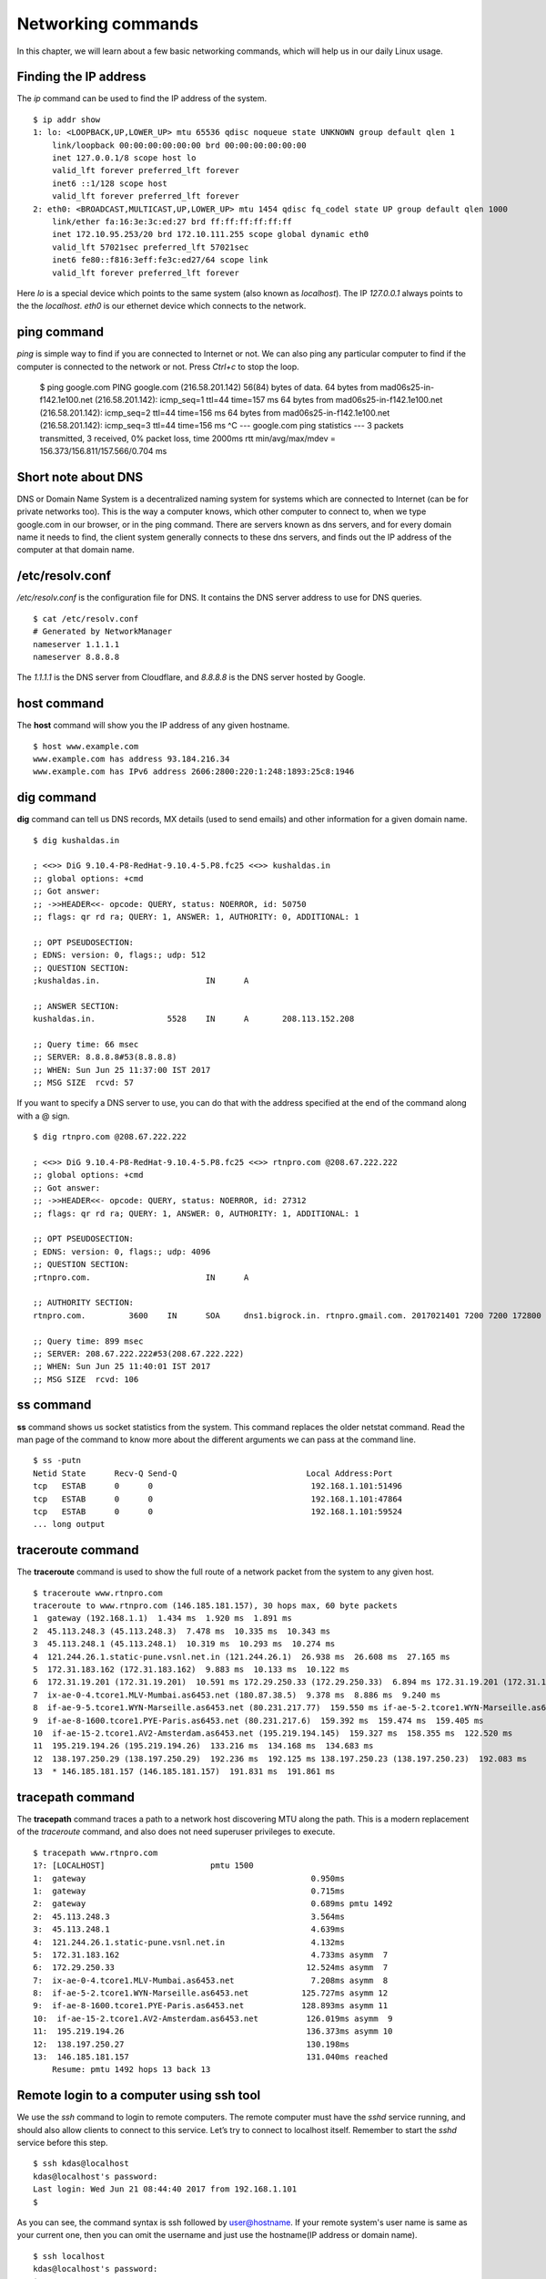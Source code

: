Networking commands
====================

In this chapter, we will learn about a few basic networking commands, which will help us in our daily Linux usage.

.. index:: ip

Finding the IP address
-----------------------

The *ip* command can be used to find the IP address of the system.

::

    $ ip addr show
    1: lo: <LOOPBACK,UP,LOWER_UP> mtu 65536 qdisc noqueue state UNKNOWN group default qlen 1
        link/loopback 00:00:00:00:00:00 brd 00:00:00:00:00:00
        inet 127.0.0.1/8 scope host lo
        valid_lft forever preferred_lft forever
        inet6 ::1/128 scope host 
        valid_lft forever preferred_lft forever
    2: eth0: <BROADCAST,MULTICAST,UP,LOWER_UP> mtu 1454 qdisc fq_codel state UP group default qlen 1000
        link/ether fa:16:3e:3c:ed:27 brd ff:ff:ff:ff:ff:ff
        inet 172.10.95.253/20 brd 172.10.111.255 scope global dynamic eth0
        valid_lft 57021sec preferred_lft 57021sec
        inet6 fe80::f816:3eff:fe3c:ed27/64 scope link 
        valid_lft forever preferred_lft forever

Here *lo* is a special device which points to the same system (also known as *localhost*). The IP *127.0.0.1* always points to the the *localhost*.   
*eth0* is our ethernet device which connects to the network.


.. index:: ping

ping command
-------------

*ping* is simple way to find if you are connected to Internet or not.   
We can also ping any particular computer to find if the computer is connected to the network or not. Press *Ctrl+c* to stop the loop.


    $ ping google.com
    PING google.com (216.58.201.142) 56(84) bytes of data.
    64 bytes from mad06s25-in-f142.1e100.net (216.58.201.142): icmp_seq=1 ttl=44 time=157 ms
    64 bytes from mad06s25-in-f142.1e100.net (216.58.201.142): icmp_seq=2 ttl=44 time=156 ms
    64 bytes from mad06s25-in-f142.1e100.net (216.58.201.142): icmp_seq=3 ttl=44 time=156 ms
    ^C
    --- google.com ping statistics ---
    3 packets transmitted, 3 received, 0% packet loss, time 2000ms
    rtt min/avg/max/mdev = 156.373/156.811/157.566/0.704 ms



.. index:: dns

Short note about DNS
---------------------

DNS or Domain Name System is a decentralized naming system for systems which are
connected to Internet (can be for private networks too). This is the way a
computer knows, which other computer to connect to, when we type google.com in
our browser, or in the ping command. There are servers known as dns servers, and
for every domain name it needs to find, the client system generally connects to
these dns servers, and finds out the IP address of the computer at that domain
name.

/etc/resolv.conf
-----------------

*/etc/resolv.conf* is the configuration file for DNS. It contains the DNS server address to use for DNS queries.

::

    $ cat /etc/resolv.conf 
    # Generated by NetworkManager
    nameserver 1.1.1.1
    nameserver 8.8.8.8


The *1.1.1.1* is the DNS server from Cloudflare, and *8.8.8.8* is the DNS server
hosted by Google.


.. index:: host

host command
-------------

The **host** command will show you the IP address of any given hostname.

::

    $ host www.example.com
    www.example.com has address 93.184.216.34
    www.example.com has IPv6 address 2606:2800:220:1:248:1893:25c8:1946

.. index:: dig

dig command
------------

**dig** command can tell us DNS records, MX details (used to send emails) and other information for a given domain name.

::

    $ dig kushaldas.in

    ; <<>> DiG 9.10.4-P8-RedHat-9.10.4-5.P8.fc25 <<>> kushaldas.in
    ;; global options: +cmd
    ;; Got answer:
    ;; ->>HEADER<<- opcode: QUERY, status: NOERROR, id: 50750
    ;; flags: qr rd ra; QUERY: 1, ANSWER: 1, AUTHORITY: 0, ADDITIONAL: 1

    ;; OPT PSEUDOSECTION:
    ; EDNS: version: 0, flags:; udp: 512
    ;; QUESTION SECTION:
    ;kushaldas.in.			IN	A

    ;; ANSWER SECTION:
    kushaldas.in.		5528	IN	A	208.113.152.208

    ;; Query time: 66 msec
    ;; SERVER: 8.8.8.8#53(8.8.8.8)
    ;; WHEN: Sun Jun 25 11:37:00 IST 2017
    ;; MSG SIZE  rcvd: 57


If you want to specify a DNS server to use, you can do that with the address
specified at the end of the command along with a @ sign.

::

    $ dig rtnpro.com @208.67.222.222

    ; <<>> DiG 9.10.4-P8-RedHat-9.10.4-5.P8.fc25 <<>> rtnpro.com @208.67.222.222
    ;; global options: +cmd
    ;; Got answer:
    ;; ->>HEADER<<- opcode: QUERY, status: NOERROR, id: 27312
    ;; flags: qr rd ra; QUERY: 1, ANSWER: 0, AUTHORITY: 1, ADDITIONAL: 1

    ;; OPT PSEUDOSECTION:
    ; EDNS: version: 0, flags:; udp: 4096
    ;; QUESTION SECTION:
    ;rtnpro.com.			IN	A

    ;; AUTHORITY SECTION:
    rtnpro.com.		3600	IN	SOA	dns1.bigrock.in. rtnpro.gmail.com. 2017021401 7200 7200 172800 38400

    ;; Query time: 899 msec
    ;; SERVER: 208.67.222.222#53(208.67.222.222)
    ;; WHEN: Sun Jun 25 11:40:01 IST 2017
    ;; MSG SIZE  rcvd: 106



.. index:: ss

ss command
-----------

**ss** command shows us socket statistics from the system. This command replaces the older netstat command.   
Read the man page of the command to know more about the different arguments we can pass at the command line.

::

    $ ss -putn
    Netid State      Recv-Q Send-Q                           Local Address:Port                                          Peer Address:Port              
    tcp   ESTAB      0      0                                 192.168.1.101:51496                                       162.125.34.129:443                 users:(("dropbox",pid=28797,fd=80))
    tcp   ESTAB      0      0                                 192.168.1.101:47864                                       74.125.200.189:443                 users:(("chrome",pid=22112,fd=385))
    tcp   ESTAB      0      0                                 192.168.1.101:59524                                      209.12.123.55:22                  users:(("ssh",pid=26621,fd=3))
    ... long output

.. index:: traceroute

traceroute command
-------------------

The **traceroute** command is used to show the full route of a network packet from the system to any given host.

::

    $ traceroute www.rtnpro.com
    traceroute to www.rtnpro.com (146.185.181.157), 30 hops max, 60 byte packets
    1  gateway (192.168.1.1)  1.434 ms  1.920 ms  1.891 ms
    2  45.113.248.3 (45.113.248.3)  7.478 ms  10.335 ms  10.343 ms
    3  45.113.248.1 (45.113.248.1)  10.319 ms  10.293 ms  10.274 ms
    4  121.244.26.1.static-pune.vsnl.net.in (121.244.26.1)  26.938 ms  26.608 ms  27.165 ms
    5  172.31.183.162 (172.31.183.162)  9.883 ms  10.133 ms  10.122 ms
    6  172.31.19.201 (172.31.19.201)  10.591 ms 172.29.250.33 (172.29.250.33)  6.894 ms 172.31.19.201 (172.31.19.201)  8.203 ms
    7  ix-ae-0-4.tcore1.MLV-Mumbai.as6453.net (180.87.38.5)  9.378 ms  8.886 ms  9.240 ms
    8  if-ae-9-5.tcore1.WYN-Marseille.as6453.net (80.231.217.77)  159.550 ms if-ae-5-2.tcore1.WYN-Marseille.as6453.net (180.87.38.126)  159.614 ms if-ae-9-5.tcore1.WYN-Marseille.as6453.net (80.231.217.77)  159.506 ms
    9  if-ae-8-1600.tcore1.PYE-Paris.as6453.net (80.231.217.6)  159.392 ms  159.474 ms  159.405 ms
    10  if-ae-15-2.tcore1.AV2-Amsterdam.as6453.net (195.219.194.145)  159.327 ms  158.355 ms  122.520 ms
    11  195.219.194.26 (195.219.194.26)  133.216 ms  134.168 ms  134.683 ms
    12  138.197.250.29 (138.197.250.29)  192.236 ms  192.125 ms 138.197.250.23 (138.197.250.23)  192.083 ms
    13  * 146.185.181.157 (146.185.181.157)  191.831 ms  191.861 ms



.. index:: tracepath

tracepath command
------------------

The **tracepath** command traces a path to a network host discovering MTU along the path. This is a modern replacement of the *traceroute* command, and also does not need superuser privileges to execute.

::

    $ tracepath www.rtnpro.com
    1?: [LOCALHOST]                      pmtu 1500
    1:  gateway                                               0.950ms 
    1:  gateway                                               0.715ms 
    2:  gateway                                               0.689ms pmtu 1492
    2:  45.113.248.3                                          3.564ms 
    3:  45.113.248.1                                          4.639ms 
    4:  121.244.26.1.static-pune.vsnl.net.in                  4.132ms 
    5:  172.31.183.162                                        4.733ms asymm  7 
    6:  172.29.250.33                                        12.524ms asymm  7 
    7:  ix-ae-0-4.tcore1.MLV-Mumbai.as6453.net                7.208ms asymm  8 
    8:  if-ae-5-2.tcore1.WYN-Marseille.as6453.net           125.727ms asymm 12 
    9:  if-ae-8-1600.tcore1.PYE-Paris.as6453.net            128.893ms asymm 11 
    10:  if-ae-15-2.tcore1.AV2-Amsterdam.as6453.net          126.019ms asymm  9 
    11:  195.219.194.26                                      136.373ms asymm 10 
    12:  138.197.250.27                                      130.198ms 
    13:  146.185.181.157                                     131.040ms reached
        Resume: pmtu 1492 hops 13 back 13 


.. index:: ssh

Remote login to a computer using ssh tool
-----------------------------------------

We use the *ssh* command to login to remote computers. The remote computer must
have the *sshd* service running, and should also allow clients to connect to
this service. Let’s try to connect to localhost itself. Remember to start the
*sshd* service before this step.

::

    $ ssh kdas@localhost
    kdas@localhost's password: 
    Last login: Wed Jun 21 08:44:40 2017 from 192.168.1.101
    $


As you can see, the command syntax is ssh followed by user@hostname. If your
remote system's user name is same as your current one, then you can omit the
username and just use the hostname(IP address or domain name).

::

    $ ssh localhost
    kdas@localhost's password: 
    $

ssh key generation
-------------------

ssh keys are used in the daily life of a Linux user or developer. In simple
terms, it helps us to securely login to other computers. In the following
example, we will create a new key for our user. 

::

    $ ssh-keygen -t rsa -b 4096 -C "kushaldas@gmail.com"
    Generating public/private rsa key pair.
    Enter file in which to save the key (/home/fedora/.ssh/id_rsa): 
    Enter passphrase (empty for no passphrase): 
    Enter same passphrase again: 
    Your identification has been saved in /home/fedora/.ssh/id_rsa.
    Your public key has been saved in /home/fedora/.ssh/id_rsa.pub.
    The key fingerprint is:
    SHA256:O6Rxir7lpFBQsBnvs+NJRU8Ih01ffVBvLTE8s5TpxLQ kushaldas@gmail.com
    The key's randomart image is:
    +---[RSA 4096]----+
    |  o.o+o   ...*=o |
    |   *.o.o .  . @=.|
    |  + . o o    =E++|
    |   o . o      oo |
    |    + o S        |
    |   . = * .       |
    |  . = = o        |
    |   = B   .       |
    |    *..          |
    +----[SHA256]-----+


As you can see in the output, the key has been saved in the *~/.ssh* directory.
You can also find out that these files are only readable by the owner.

::

    $ ls -l .ssh
    total 12
    -rw-------. 1 fedora fedora 3326 Jun 25 06:25 id_rsa
    -rw-r--r--. 1 fedora fedora  745 Jun 25 06:25 id_rsa.pub


Each key has two parts. The *id_rsa.pub* is the public key and *id_rsa* is the
private part of the key. One can safely upload or use the public key anywhere.
But the private key, should be kept in a safe manner, because if people get
access to your private key, they can also access all of your information from
any system using that key.

In other words, do not give the private key to anyone, or do not randomly copy
the *.ssh* directory to a USB drive and then forget about it.


.. index:: ssh-copy-id

ssh-copy-id
------------

**ssh-copy-id** command copies the keys to a given remote system. After
this step we can use the ssh key to login to the box directly, instead of the
usual username / password method.

::

    $ ssh-copy-id fedora@209.12.123.55
    /usr/bin/ssh-copy-id: INFO: attempting to log in with the new key(s), to filter out any that are already installed
    /usr/bin/ssh-copy-id: INFO: 2 key(s) remain to be installed -- if you are prompted now it is to install the new keys

    fedora@209.12.123.55's password:

    Number of key(s) added: 2

    Now try logging into the machine, with:   "ssh 'fedora@209.12.123.55'"
    and check to make sure that only the key(s) you wanted were added.


Stop and disable the sshd service
----------------------------------

If you don't need ssh access to your computer (say, your laptop), you should
always stop and disable the *sshd* service in the computer.

Disable password based login for ssh
-------------------------------------

Remember, this step can be **dangerous**.  
Unless you’re really, really sure that you can access a computer by either
logging in physically or using your ssh key (and you have a backup of the key
somewhere), you should not do this step.

By disabling password based login in the sshd service, you make sure that only
people with the right private key can login to the computer. This helps greatly
when people try to break into the system by guessing the password. This is also
really helpful in case your computer is connected to some network, and you still
need to access it over ssh.

We will use vim to open the */etc/ssh/sshd_config* file, which is the
configuration file for *sshd* service.

::

    $ sudo vim /etc/ssh/sshd_config

Search for the term *PasswordAuthentication*, and change the value to no. Below
I have added a new line to do the same. You can also understand, that the lines
starting with *#* are comments in this configuration file. This configuration
will disable password based authentication for the sshd service. You should
remember to restart the sshd service after this step for the change to take
place.

.. figure:: img/passwordauthno.png
   :width: 600px
   :align: center

